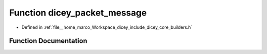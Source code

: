 .. _exhale_function_builders_8h_1ac669ac115422aa50cf992dd931d9e7e7:

Function dicey_packet_message
=============================

- Defined in :ref:`file__home_marco_Workspace_dicey_include_dicey_core_builders.h`


Function Documentation
----------------------


.. doxygenfunction:: dicey_packet_message(struct dicey_packet *, uint32_t, enum dicey_op, const char *, struct dicey_selector, struct dicey_arg)
   :project: dicey
